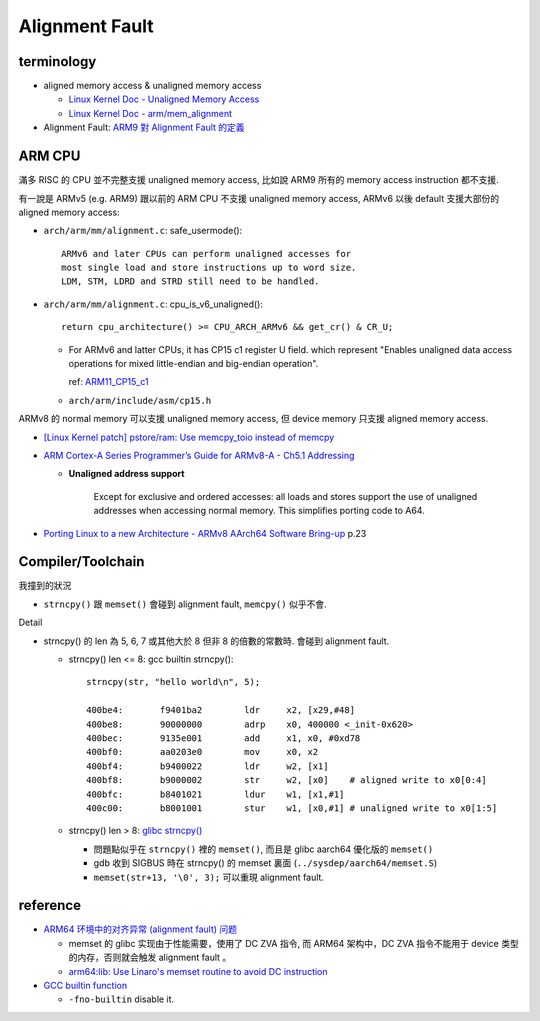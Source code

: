 Alignment Fault
===============

terminology
-----------

- aligned memory access & unaligned memory access
  
  - `Linux Kernel Doc - Unaligned Memory Access <http://elixir.free-electrons.com/linux/v4.12.5/source/Documentation/unaligned-memory-access.txt>`_
  - `Linux Kernel Doc - arm/mem_alignment <http://elixir.free-electrons.com/linux/v4.12.5/source/Documentation/arm/mem_alignment>`_

- Alignment Fault: `ARM9 對 Alignment Fault 的定義 <http://infocenter.arm.com/help/index.jsp?topic=/com.arm.doc.ddi0198e/Babcjcbe.html>`_

ARM CPU
-------

滿多 RISC 的 CPU 並不完整支援 unaligned memory access, 比如說 ARM9 所有的 memory access instruction 都不支援.

有一說是 ARMv5 (e.g. ARM9) 跟以前的 ARM CPU 不支援 unaligned memory access, ARMv6 以後 default 支援大部份的 aligned memory access:

- ``arch/arm/mm/alignment.c``: safe_usermode()::

     ARMv6 and later CPUs can perform unaligned accesses for
     most single load and store instructions up to word size.
     LDM, STM, LDRD and STRD still need to be handled.

- ``arch/arm/mm/alignment.c``: cpu_is_v6_unaligned()::

    return cpu_architecture() >= CPU_ARCH_ARMv6 && get_cr() & CR_U;

  - For ARMv6 and latter CPUs, it has CP15 c1 register U field. 
    which represent "Enables unaligned data access operations for mixed little-endian and big-endian operation".

    ref: `ARM11_CP15_c1 <http://infocenter.arm.com/help/topic/com.arm.doc.ddi0338g/Babgdhif.html>`_
  - ``arch/arm/include/asm/cp15.h``

ARMv8 的 normal memory 可以支援 unaligned memory access, 但 device memory 只支援 aligned memory access.

- `[Linux Kernel patch] pstore/ram: Use memcpy_toio instead of memcpy <https://patchwork.kernel.org/patch/9556649/>`_
- `ARM Cortex-A Series Programmer’s Guide for ARMv8-A - Ch5.1 Addressing <http://infocenter.arm.com/help/index.jsp?topic=/com.arm.doc.den0024a/ch05s01s02.html>`_

  - **Unaligned address support** 
    
      Except for exclusive and ordered accesses: 
      all loads and stores support the use of unaligned addresses when accessing normal memory.
      This simplifies porting code to A64.

- `Porting Linux to a new Architecture - ARMv8 AArch64 Software Bring-up <http://www.willdeacon.ukfsn.org/bitbucket/armv8/aci-presentation-02-13.pdf>`_ p.23


Compiler/Toolchain
------------------

我撞到的狀況

- ``strncpy()`` 跟 ``memset()`` 會碰到 alignment fault, ``memcpy()`` 似乎不會.

Detail

- strncpy() 的 len 為 5, 6, 7 或其他大於 8 但非 8 的倍數的常數時. 會碰到 alignment fault.

  - strncpy() len <= 8: gcc builtin strncpy()::

      strncpy(str, "hello world\n", 5);

      400be4:       f9401ba2        ldr     x2, [x29,#48]
      400be8:       90000000        adrp    x0, 400000 <_init-0x620>
      400bec:       9135e001        add     x1, x0, #0xd78
      400bf0:       aa0203e0        mov     x0, x2
      400bf4:       b9400022        ldr     w2, [x1]
      400bf8:       b9000002        str     w2, [x0]    # aligned write to x0[0:4]
      400bfc:       b8401021        ldur    w1, [x1,#1]
      400c00:       b8001001        stur    w1, [x0,#1] # unaligned write to x0[1:5]


  - strncpy() len > 8: `glibc strncpy() <https://github.com/bminor/glibc/blob/master/string/strncpy.c#L27>`_
  
    - 問題點似乎在 ``strncpy()`` 裡的 ``memset()``, 而且是 glibc aarch64 優化版的 ``memset()``
    - gdb 收到 SIGBUS 時在 strncpy() 的 memset 裏面 (``../sysdep/aarch64/memset.S``)
    - ``memset(str+13, '\0', 3);`` 可以重現 alignment fault.


reference
---------

- `ARM64 环境中的对齐异常 (alignment fault) 问题 <http://happyseeker.github.io/kernel/2016/02/26/alignment-fault-in-arm64.html>`_
  
  - memset 的 glibc 实现由于性能需要，使用了 DC ZVA 指令, 而 ARM64 架构中，DC ZVA 指令不能用于 device 类型的内存，否则就会触发 alignment fault 。
  - `arm64:lib: Use Linaro's memset routine to avoid DC instruction <http://lists.infradead.org/pipermail/linux-arm-kernel/2015-May/341675.html>`_

- `GCC builtin function <https://gcc.gnu.org/onlinedocs/gcc/Other-Builtins.html>`_

  - ``-fno-builtin`` disable it.
